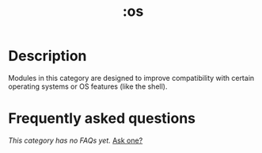 #+title:   :os
#+created: November 03, 2021
#+since:   21.12.0

* Description
Modules in this category are designed to improve compatibility with certain
operating systems or OS features (like the shell).

* Frequently asked questions
/This category has no FAQs yet./ [[doom-suggest-faq:][Ask one?]]
